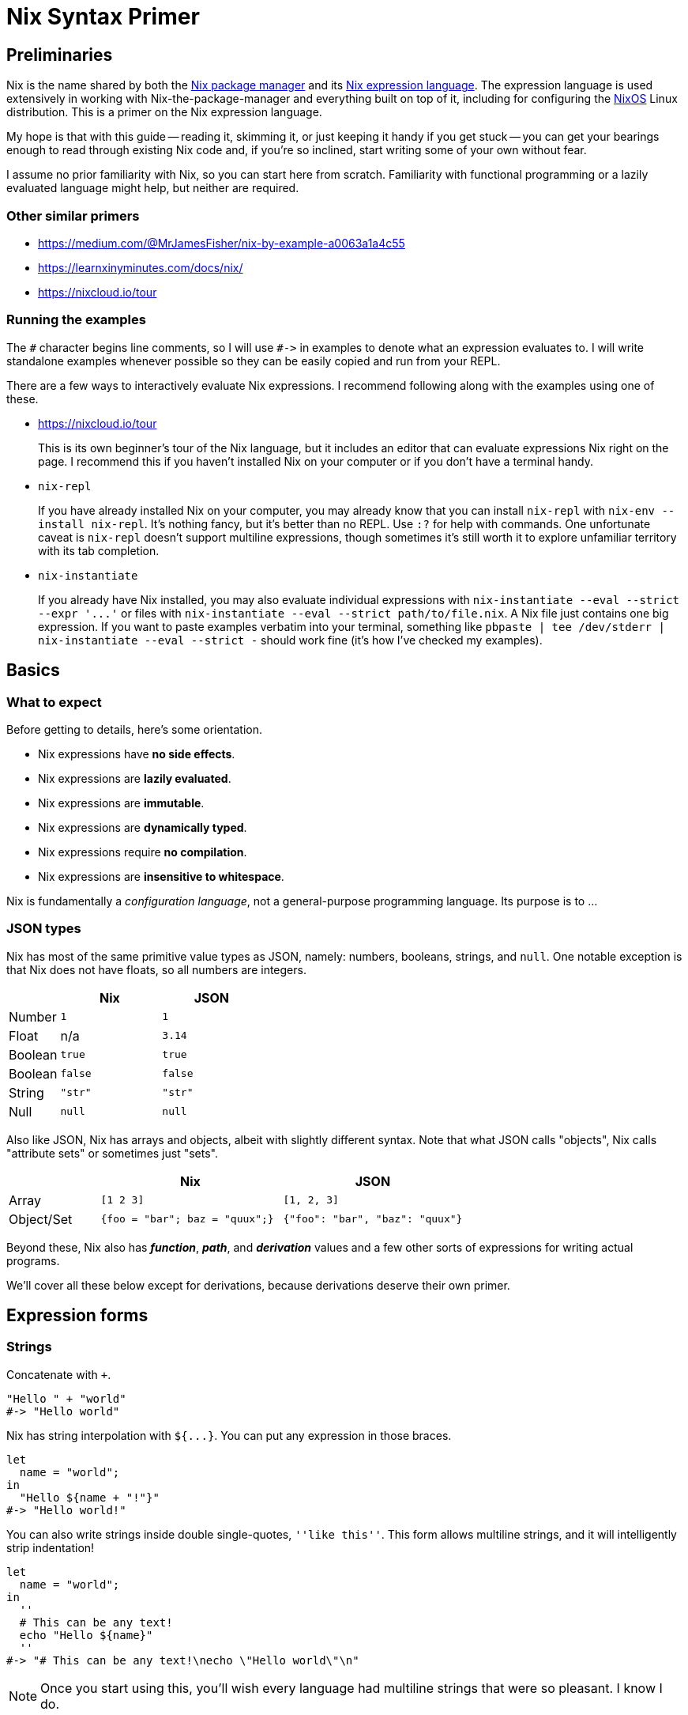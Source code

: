 Nix Syntax Primer
=================

== Preliminaries

Nix is the name shared by both the https://nixos.org/nix/manual[Nix package manager] and its https://nixos.org/nix/manual#ch-expression-language[Nix expression language]. The expression language is used extensively in working with Nix-the-package-manager and everything built on top of it, including for configuring the https://nixos.org/nixos/manual[NixOS] Linux distribution. This is a primer on the Nix expression language.

My hope is that with this guide -- reading it, skimming it, or just keeping it handy if you get stuck -- you can get your bearings enough to read through existing Nix code and, if you're so inclined, start writing some of your own without fear.

I assume no prior familiarity with Nix, so you can start here from scratch. Familiarity with functional programming or a lazily evaluated language might help, but neither are required.

=== Other similar primers

- https://medium.com/@MrJamesFisher/nix-by-example-a0063a1a4c55
- https://learnxinyminutes.com/docs/nix/
- https://nixcloud.io/tour

=== Running the examples

The `#` character begins line comments, so I will use `#->` in examples to denote what an expression evaluates to. I will write standalone examples whenever possible so they can be easily copied and run from your REPL.

There are a few ways to interactively evaluate Nix expressions. I recommend following along with the examples using one of these.

- https://nixcloud.io/tour
+
This is its own beginner's tour of the Nix language, but it includes an editor that can evaluate expressions Nix right on the page. I recommend this if you haven't installed Nix on your computer or if you don't have a terminal handy.

- `nix-repl`
+
If you have already installed Nix on your computer, you may already know that you can install `nix-repl` with `nix-env --install nix-repl`. It's nothing fancy, but it's better than no REPL. Use `:?` for help with commands. One unfortunate caveat is `nix-repl` doesn't support multiline expressions, though sometimes it's still worth it to explore unfamiliar territory with its tab completion.

- `nix-instantiate`
+
If you already have Nix installed, you may also evaluate individual expressions with `nix-instantiate --eval --strict --expr '...'` or files with `nix-instantiate --eval --strict path/to/file.nix`. A Nix file just contains one big expression. If you want to paste examples verbatim into your terminal, something like `pbpaste | tee /dev/stderr | nix-instantiate --eval --strict -` should work fine (it's how I've checked my examples).

== Basics

=== What to expect

Before getting to details, here's some orientation.

- Nix expressions have **no side effects**.
- Nix expressions are **lazily evaluated**.
- Nix expressions are **immutable**.
- Nix expressions are **dynamically typed**.
- Nix expressions require **no compilation**.
- Nix expressions are **insensitive to whitespace**.

Nix is fundamentally a _configuration language_, not a general-purpose programming language. Its purpose is to ...

=== JSON types

Nix has most of the same primitive value types as JSON, namely: numbers, booleans, strings, and `null`. One notable exception is that Nix does not have floats, so all numbers are integers.

[options="header",cols="1,2,2"]
|====
|        |Nix     |JSON
|Number  |`1`     |`1`
|Float   | n/a    |`3.14`
|Boolean |`true`  |`true`
|Boolean |`false` |`false`
|String  |`"str"` |`"str"`
|Null    |`null`  |`null`
|====

Also like JSON, Nix has arrays and objects, albeit with slightly different syntax. Note that what JSON calls "objects", Nix calls "attribute sets" or sometimes just "sets".

[options="header",cols="1,2,2"]
|====
|           |Nix                            |JSON
|Array      |`[1 2 3]`                      |`[1, 2, 3]`
|Object/Set |`{foo = "bar"; baz = "quux";}` |`{"foo": "bar", "baz": "quux"}`
|====

Beyond these, Nix also has _**function**_, _**path**_, and _**derivation**_ values and a few other sorts of expressions for writing actual programs.

We'll cover all these below except for derivations, because derivations deserve their own primer.

== Expression forms

=== Strings

Concatenate with `+`.

[source,nix]
"Hello " + "world"
#-> "Hello world"

Nix has string interpolation with `${...}`. You can put any expression in those braces.

[source,nix]
let
  name = "world";
in
  "Hello ${name + "!"}"
#-> "Hello world!"

You can also write strings inside double single-quotes, `''like this''`. This form allows multiline strings, and it will intelligently strip indentation!

[source,nix]
let
  name = "world";
in
  ''
  # This can be any text!
  echo "Hello ${name}"
  ''
#-> "# This can be any text!\necho \"Hello world\"\n"

NOTE: Once you start using this, you'll wish every language had multiline strings that were so pleasant. I know I do.

It's common in the nixpkgs repo for bash code snippets and other config files to be written in strings this way.

=== Integers

===== TODO: Ints

=== Booleans

There's not much to note about booleans. There's conjunction with `&&`.

[source,nix]
true && false
#-> false

There's disjunction with `||`.

[source,nix]
true || false
#-> true

There's negation with `!`.

[source,nix]
!false
#-> true

The one boolean operator you may be less familiar with is `->` for implication.

[source,nix]
true -> true
#-> true

You can read `p -> q` as "_p_ implies _q_". This means if _p_ is true, then _q_ must be true. It's logically equivalent to `!(p && !q)`, if that helps.

The `->` operator is usually only used to assert mutually consistent configuration options. If you write a package which allows setting two feature flags, `includeGUI` and `useFancyGUITheme`, and it only makes sense for `useFancyGUITheme` to be true if `includeGUI` is _also_ true, then you might write `assert useFancyGUITheme -> includeGUI;` to ensure your package won't try to include a GUI theme without including the GUI.

=== Arrays

===== TODO: Arrays

=== Attribute sets

An attribute set is like JSON's "Object", Ruby's "Hash", Python's "dict", etc., but with an obscure name. It's a mapping from names to values.

[source,nix]
----
let
  x = { key = "value"; };
in
  x.key
#-> "value"
----

An attribute name must be a string, but it can be any string. The value can be anything.

[source,nix]
let
  x = {"my key" = 1 + 2;};
in
  x."my key"
#-> 3

You can use string interpolation in attribute names, if you need to, both while defining and accessing.

[source,nix]
let
  name = "key";
  x = { "${name}" = "value"; };
in
  x."${name}"
#-> "value"

You can also merge the attributes of two sets into one with `//`. The right hand side wins if attribute names conflict, and the merge is shallow.

[source,nix]
let
  foo = {x = 1; z = {a = "a";};};
  bar = {y = 3; z = {b = "b";};};
in
  (foo // bar)
#-> { x = 1; y = 3; z = { b = "b"; }; }


==== Inheriting

If you want to turn a bound name into an attribute in a set, you can use `inherit ...;`.

[source,nix]
let
  x = 1;
  y = 2;
  z = 3;
in
  {
    x = x;
    inherit y z;
  }
#-> { x = 1; y = 2; z = 3; }

NOTE: This is in a way the opposite of <<_literal_with_literal_expression,`with` expressions>>, which turn attributes of a set into bound names.

This feature is similar to "field punning" in some languages or "property value shorthand" in ES6, so it may feel familiar if you can see past the `inherit` keyword.

If want to cherry pick specific attributes in one set to include in another set, you may use an alternate form of `inherit`.

[source,nix]
let
  foo = {x = 1; y = 2;};
in
  { inherit (foo) x y; }
#-> { x = 1; y = 2; }

The parens around `(foo)` are necessary here, as they change the meaning of `inherit`! It's unfortunate syntax, but important to know.

==== Nested definitions

Sometimes when writing Nix code you have to work with deeply nested attribute sets, such as when writing a configuration file for a NixOS machine.

Nix provides a shorthand for defining nested attribute sets which can make them easier to read and write.

[source,nix]
{
  explicit = {
    a = 1;
    b = {
      c = 2;
    };
  };
  short.a = 1;
  short.b.c = 2;
}
#-> { explicit = { a = 1; b = { c = 2; }; }; short = { a = 1; b = { c = 2; }; }; }

Just know that you can't mix and match these styles in an ambiguous way. Each key, at any level, can use one or the other style but not both.

[source,nix]
{
  foo.a = 1;
  foo = {
    b = 2;
  };
}
#-> error: attribute ‘foo’ at (string):3:3 already defined at (string):2:3

=== Bindings and scopes

==== `let` binding

If you haven't already guessed, you can bind a name to a value with `let ... = ...; in ...`.

[source,nix]
----
let x = "value"; in {key = x;}
#-> { key = "value"; }
----

Note that these are constant bindings to immutable values. You can reuse a bound name in an inner scope ("shadowing" it), but you can't reassign it or otherwise change a value once it's assigned. These aren't what most languages call "variables".

You can bind multiple names in a single `let` expression.

[source,nix]
----
let
  x = 1;
  y = 2;
in
  x + y
#-> 3
----

You should also know that a `let` binding is just another type of expression, so you can use one inside another.

[source,nix]
----
let
  first = (
    let
      second = "Hello";
    in
      second + " "
  );
in
  let
    third = "world";
  in
    first + third
#-> "Hello world"
----

==== `with` expression

A `with` expression brings all the attributes in a set into scope. It exists purely for convenience, as it's often much more pleasant than using fully qualified names or lots of `let` bindings instead.

[cols="1,2"]
|====
| qualified names a|
[source,nix]
----
let
  pkgs = import <nixpkgs> {};
in
  [pkgs.foo pkgs.bar pkgs.baz]
----

| local bindings a|
[source,nix]
----
let
  pkgs = import <nixpkgs> {};
  foo = pkgs.foo;
  bar = pkgs.bar;
  baz = pkgs.baz;
in
  [foo bar baz]
----

| `with` expression a|
[source,nix]
----
let
  pkgs = import <nixpkgs> {};
in
  with pkgs;
  [foo bar baz]
----

|====

NOTE: All 3 above examples evaluate to the same thing.

The one big caveat with `with` expressions is that a name bound by `with` _cannot shadow_ a name that was already bound. Another way to think about this is that _explicit_ `let` bindings take precedence over _implicit_ `with` bindings, _even if_ the `with` comes after.

[source,nix]
----
let
  item = "we want this";
  suspiciousSet = {item = "we don't want this";};
in
  with suspiciousSet; item
#-> "we want this"
----

This lets you use `with` on a set for convenience without fear that it might clobber your local bindings and break your code.

=== Functions

Basic function syntax is quite terse: you have an argument on the left and a function body on the right separated only by a `:`. It's sometimes easy to miss if you're not looking for it.

Here is a function which simply adds `1` to its argument.

[source,nix]
----
x: x + 1
#-> «lambda»
----

Nix often calls a function a "lambda". There's no distinction. They aren't strings in disguise like in _some_ silly languages, so if you try to print one, Nix just says `«lambda»`.

To apply a function to an argument, simply place the argument after the function.

[source,nix]
----
let
  add1 = (x: x + 1);
in
  add1 2
#-> 3
----

==== Currying

All functions in Nix take exactly 1 argument (they're "unary"). Technically speaking, you can't define a function which takes more than 1 argument.

But this isn't a limitation! We can get something that looks and behaves like a multi-argument function by writing it in a curried style: you write a function which takes the first argument, and it returns _another_ function which takes the next argument, and when you have all your arguments in scope you can return the real result of the function.

[source,nix]
----
(x: (y: x + y))
----

You can drop those parentheses without changing how the expression is grouped, which makes curried functions easier to read and write.

[source,nix]
----
x: y: x + y
----

The `:` in a function definition is "right associative", so `x: y: x + y` means the same thing as `(x: (y: (x + y)))`.

To use a curried function, simply supply all the arguments.

[source,nix]
----
let
  add = (x: y: x + y);
in
  add 1 2
#-> 3
----

Function application is "left associative", so `add 1 2` means the same thing as `(((add) 1) 2)`.

NOTE: See <<_appendix_a_currying,Appendix A: Currying>> for more.

==== Named arguments

Functions can also destructure attribute set arguments.

[source,nix]
----
{x, y}: x + y
----

The above function expects a single set argument which has two elements: `x` and `y`. This is often used to pass named arguments to a function.

[source,nix]
----
let
  add = ({x, y}:
    x + y
  );
in
  add {x = 1; y = 2;}
#-> 3
----

Note that such a function requires an attribute set which has _exactly_ the keys used in the pattern. Missing or unexpected keys will cause an error.

To allow extra keys to be ignored, you can mention `...`.

[source,nix]
----
let
  hello = ({name, ...}:
    "Hello ${name}"
  );
in
  hello {name = "world"; x = false;}
#-> "Hello world"
----

To allow missing keys, you can give them default values with `?`.

[source,nix]
----
let
  hello = ({name ? "world"}:
    "Hello ${name}"
  );
in
  hello {}
#-> "Hello world"
----

=== Paths

[source,nix]
let path = ./config.yml; in "${path}"

[source,bash]
nix-instantiate -I mypath=./ --eval "<mypath>"

== Appendix

=== #Appendix A: Currying#
If you're unfamiliar with currying, here's how a curried `add` function could be written and used in Javascript.

[source,javascript]
----
const add = (x) => {return ((y) => {return x + y})};
add(1);
//-> (y) => {return x + y}
add(1)(2);
//-> 3
const add1 = add(1);
add1(2);
//-> 3
----

If you'd like to read up more on currying, introductory blog posts abound. You can google for one in your language of choice. If you understand what's going on above, though, that's really all there is to it.

